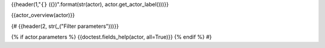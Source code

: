 {{header(1,"``{}`` ({})".format(str(actor), actor.get_actor_label()))}}

.. - Technical docs:  {{refto(actor)}}

.. - Database model: {{refto(actor.model)}})

{{actor_overview(actor)}}

.. {#doc2rst(actor.__doc__)#}

{#
{{header(2, str(_("Filter parameters")))}}

{% if actor.parameters %}
{{doctest.fields_help(actor, all=True)}}
{% endif %}
#}
